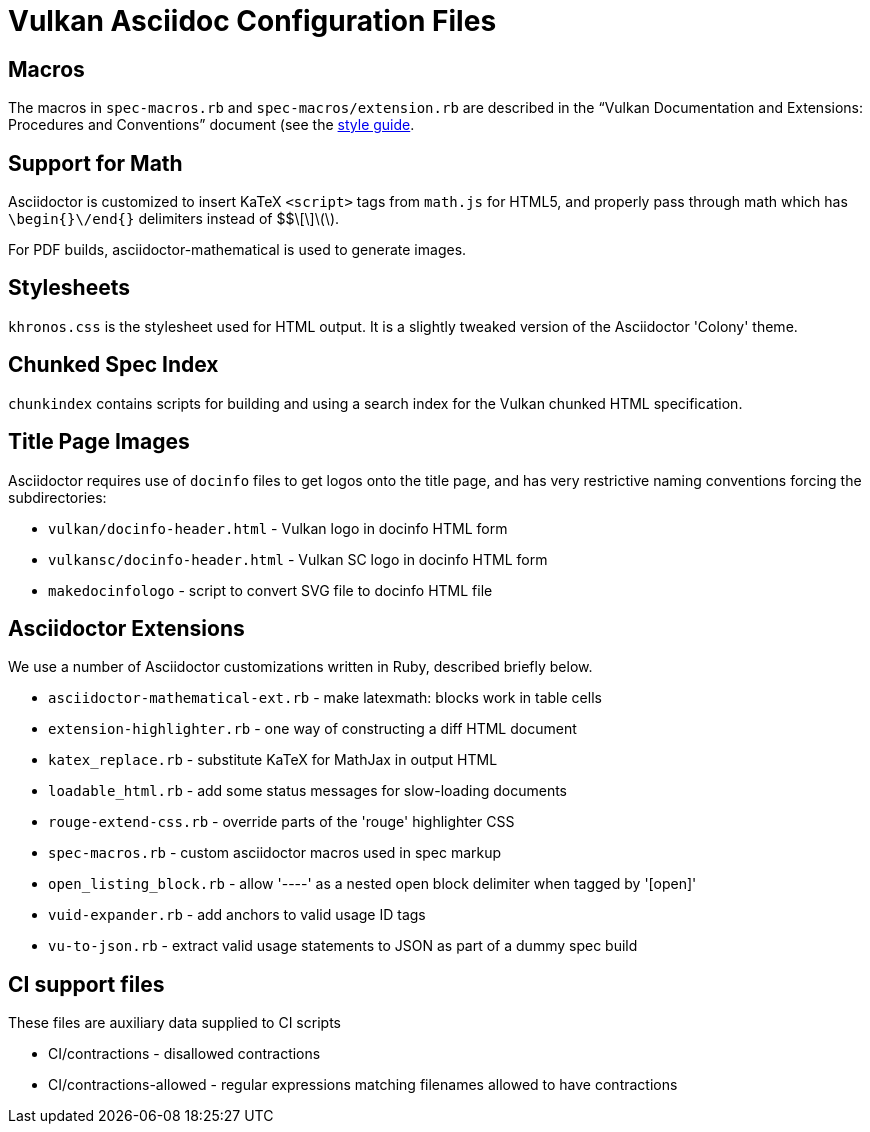 // Copyright 2015-2024 The Khronos Group Inc.
//
// SPDX-License-Identifier: CC-BY-4.0

= Vulkan Asciidoc Configuration Files

== Macros

The macros in `spec-macros.rb` and `spec-macros/extension.rb` are described
in the "`Vulkan Documentation and Extensions: Procedures and Conventions`"
document (see the link:../styleguide.adoc[style guide].

== Support for Math

Asciidoctor is customized to insert KaTeX `<script>` tags from
`math.js` for HTML5, and properly pass through math which has
`\begin{}\/end{}` delimiters instead of $$\[\]\(\).

For PDF builds, asciidoctor-mathematical is used to generate
images.

== Stylesheets

`khronos.css` is the stylesheet used for HTML output.
It is a slightly tweaked version of the Asciidoctor 'Colony' theme.

== Chunked Spec Index

`chunkindex` contains scripts for building and using a search index for the
Vulkan chunked HTML specification.

== Title Page Images

Asciidoctor requires use of `docinfo` files to get logos onto the title
page, and has very restrictive naming conventions forcing the
subdirectories:

* `vulkan/docinfo-header.html` - Vulkan logo in docinfo HTML form
* `vulkansc/docinfo-header.html` - Vulkan SC logo in docinfo HTML form
* `makedocinfologo` - script to convert SVG file to docinfo HTML file

== Asciidoctor Extensions

We use a number of Asciidoctor customizations written in Ruby, described
briefly below.

* `asciidoctor-mathematical-ext.rb` - make latexmath: blocks work in table cells
* `extension-highlighter.rb` - one way of constructing a diff HTML document
* `katex_replace.rb` - substitute KaTeX for MathJax in output HTML
* `loadable_html.rb` - add some status messages for slow-loading documents
* `rouge-extend-css.rb` - override parts of the 'rouge' highlighter CSS
* `spec-macros.rb` - custom asciidoctor macros used in spec markup
* `open_listing_block.rb` - allow '----' as a nested open block delimiter when tagged by '[open]'
* `vuid-expander.rb` - add anchors to valid usage ID tags
* `vu-to-json.rb` - extract valid usage statements to JSON as part of a dummy spec build

== CI support files

These files are auxiliary data supplied to CI scripts

* CI/contractions - disallowed contractions
* CI/contractions-allowed - regular expressions matching filenames allowed
  to have contractions
